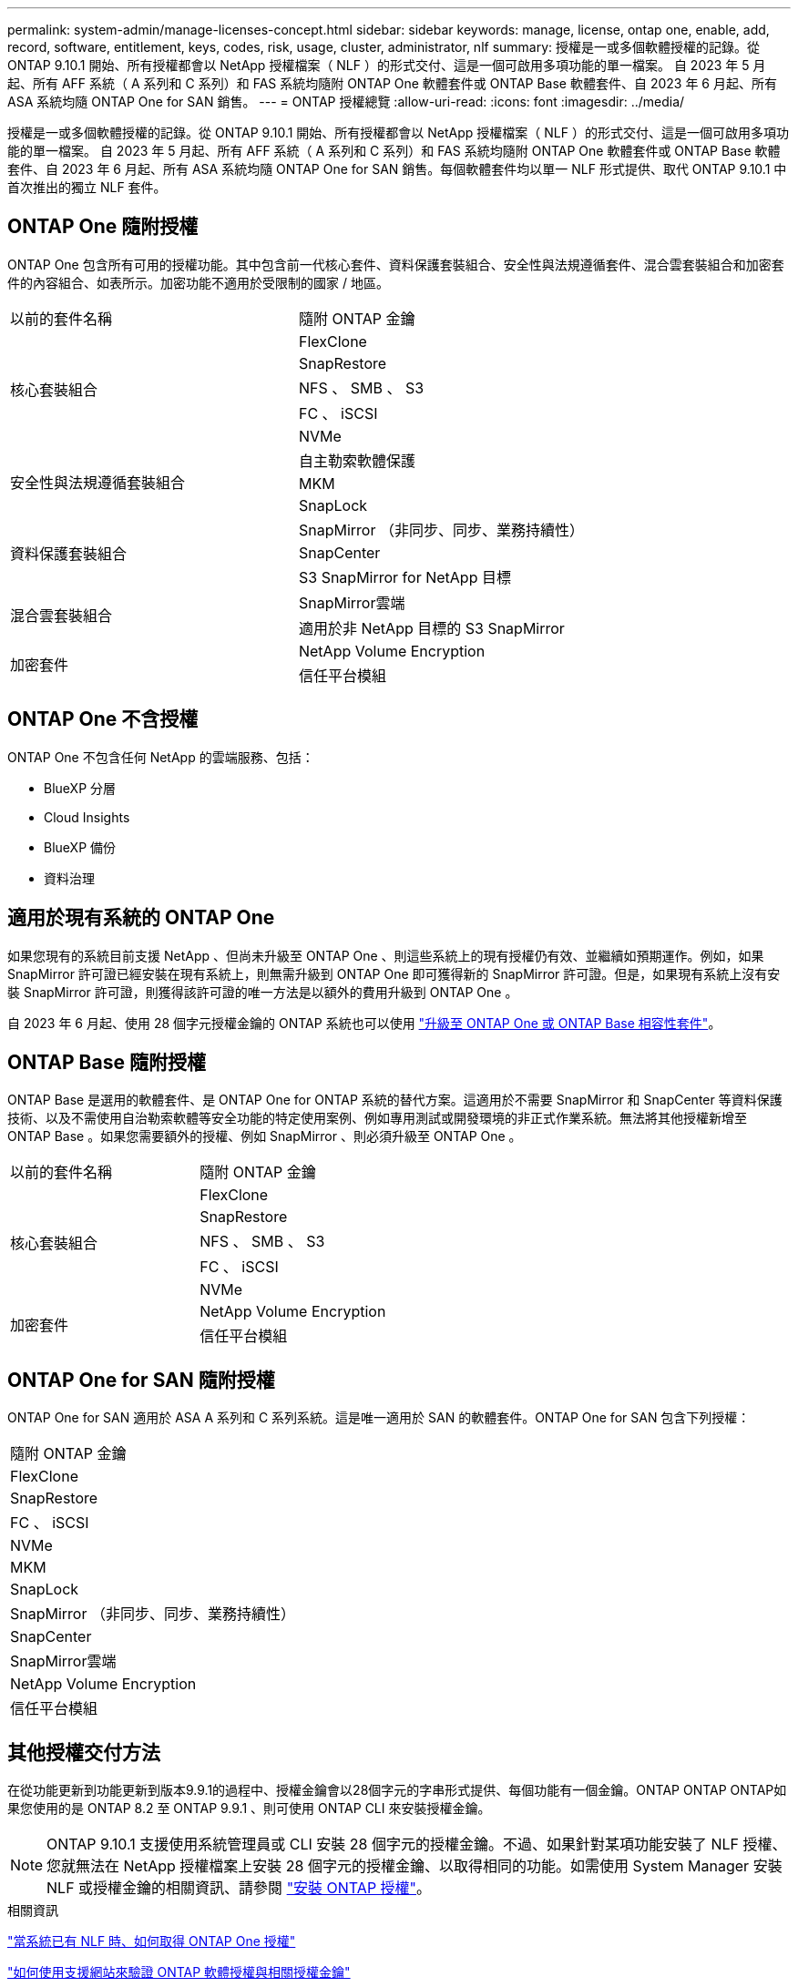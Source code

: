 ---
permalink: system-admin/manage-licenses-concept.html 
sidebar: sidebar 
keywords: manage, license, ontap one, enable, add, record, software, entitlement, keys, codes, risk, usage, cluster, administrator, nlf 
summary: 授權是一或多個軟體授權的記錄。從 ONTAP 9.10.1 開始、所有授權都會以 NetApp 授權檔案（ NLF ）的形式交付、這是一個可啟用多項功能的單一檔案。  自 2023 年 5 月起、所有 AFF 系統（ A 系列和 C 系列）和 FAS 系統均隨附 ONTAP One 軟體套件或 ONTAP Base 軟體套件、自 2023 年 6 月起、所有 ASA 系統均隨 ONTAP One for SAN 銷售。 
---
= ONTAP 授權總覽
:allow-uri-read: 
:icons: font
:imagesdir: ../media/


[role="lead"]
授權是一或多個軟體授權的記錄。從 ONTAP 9.10.1 開始、所有授權都會以 NetApp 授權檔案（ NLF ）的形式交付、這是一個可啟用多項功能的單一檔案。  自 2023 年 5 月起、所有 AFF 系統（ A 系列和 C 系列）和 FAS 系統均隨附 ONTAP One 軟體套件或 ONTAP Base 軟體套件、自 2023 年 6 月起、所有 ASA 系統均隨 ONTAP One for SAN 銷售。每個軟體套件均以單一 NLF 形式提供、取代 ONTAP 9.10.1 中首次推出的獨立 NLF 套件。



== ONTAP One 隨附授權

ONTAP One 包含所有可用的授權功能。其中包含前一代核心套件、資料保護套裝組合、安全性與法規遵循套件、混合雲套裝組合和加密套件的內容組合、如表所示。加密功能不適用於受限制的國家 / 地區。

|===


| 以前的套件名稱 | 隨附 ONTAP 金鑰 


.5+| 核心套裝組合 | FlexClone 


| SnapRestore 


| NFS 、 SMB 、 S3 


| FC 、 iSCSI 


| NVMe 


.3+| 安全性與法規遵循套裝組合 | 自主勒索軟體保護 


| MKM 


| SnapLock 


.3+| 資料保護套裝組合 | SnapMirror （非同步、同步、業務持續性） 


| SnapCenter 


| S3 SnapMirror for NetApp 目標 


.2+| 混合雲套裝組合 | SnapMirror雲端 


| 適用於非 NetApp 目標的 S3 SnapMirror 


.2+| 加密套件 | NetApp Volume Encryption 


| 信任平台模組 
|===


== ONTAP One 不含授權

ONTAP One 不包含任何 NetApp 的雲端服務、包括：

* BlueXP 分層
* Cloud Insights
* BlueXP 備份
* 資料治理




== 適用於現有系統的 ONTAP One

如果您現有的系統目前支援 NetApp 、但尚未升級至 ONTAP One 、則這些系統上的現有授權仍有效、並繼續如預期運作。例如，如果 SnapMirror 許可證已經安裝在現有系統上，則無需升級到 ONTAP One 即可獲得新的 SnapMirror 許可證。但是，如果現有系統上沒有安裝 SnapMirror 許可證，則獲得該許可證的唯一方法是以額外的費用升級到 ONTAP One 。

自 2023 年 6 月起、使用 28 個字元授權金鑰的 ONTAP 系統也可以使用 link:https://kb.netapp.com/onprem/ontap/os/How_to_get_an_ONTAP_One_license_when_the_system_has_28_character_keys["升級至 ONTAP One 或 ONTAP Base 相容性套件"]。



== ONTAP Base 隨附授權

ONTAP Base 是選用的軟體套件、是 ONTAP One for ONTAP 系統的替代方案。這適用於不需要 SnapMirror 和 SnapCenter 等資料保護技術、以及不需使用自治勒索軟體等安全功能的特定使用案例、例如專用測試或開發環境的非正式作業系統。無法將其他授權新增至 ONTAP Base 。如果您需要額外的授權、例如 SnapMirror 、則必須升級至 ONTAP One 。

|===


| 以前的套件名稱 | 隨附 ONTAP 金鑰 


.5+| 核心套裝組合 | FlexClone 


| SnapRestore 


| NFS 、 SMB 、 S3 


| FC 、 iSCSI 


| NVMe 


.2+| 加密套件 | NetApp Volume Encryption 


| 信任平台模組 
|===


== ONTAP One for SAN 隨附授權

ONTAP One for SAN 適用於 ASA A 系列和 C 系列系統。這是唯一適用於 SAN 的軟體套件。ONTAP One for SAN 包含下列授權：

|===


| 隨附 ONTAP 金鑰 


| FlexClone 


| SnapRestore 


| FC 、 iSCSI 


| NVMe 


| MKM 


| SnapLock 


| SnapMirror （非同步、同步、業務持續性） 


| SnapCenter 


| SnapMirror雲端 


| NetApp Volume Encryption 


| 信任平台模組 
|===


== 其他授權交付方法

在從功能更新到功能更新到版本9.9.1的過程中、授權金鑰會以28個字元的字串形式提供、每個功能有一個金鑰。ONTAP ONTAP ONTAP如果您使用的是 ONTAP 8.2 至 ONTAP 9.9.1 、則可使用 ONTAP CLI 來安裝授權金鑰。

[NOTE]
====
ONTAP 9.10.1 支援使用系統管理員或 CLI 安裝 28 個字元的授權金鑰。不過、如果針對某項功能安裝了 NLF 授權、您就無法在 NetApp 授權檔案上安裝 28 個字元的授權金鑰、以取得相同的功能。如需使用 System Manager 安裝 NLF 或授權金鑰的相關資訊、請參閱 link:https://docs.netapp.com/us-en/ontap/system-admin/install-license-task.html["安裝 ONTAP 授權"]。

====
.相關資訊
https://kb.netapp.com/onprem/ontap/os/How_to_get_an_ONTAP_One_license_when_the_system_has_NLFs_already["當系統已有 NLF 時、如何取得 ONTAP One 授權"]

https://kb.netapp.com/Advice_and_Troubleshooting/Data_Storage_Software/ONTAP_OS/How_to_verify_Data_ONTAP_Software_Entitlements_and_related_License_Keys_using_the_Support_Site["如何使用支援網站來驗證 ONTAP 軟體授權與相關授權金鑰"^]

http://mysupport.netapp.com/licensing/ontapentitlementriskstatus["NetApp ： ONTAP 權利金風險狀態"^]
